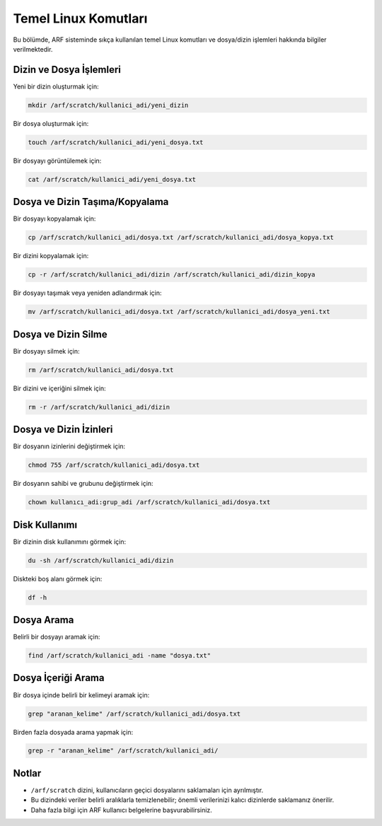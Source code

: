 .. _temel_linux_kursu:


Temel Linux Komutları
=====================

Bu bölümde, ARF sisteminde sıkça kullanılan temel Linux komutları ve dosya/dizin işlemleri hakkında bilgiler verilmektedir.

Dizin ve Dosya İşlemleri
------------------------

Yeni bir dizin oluşturmak için:

.. code-block:: bash

   mkdir /arf/scratch/kullanici_adi/yeni_dizin

Bir dosya oluşturmak için:

.. code-block:: bash

   touch /arf/scratch/kullanici_adi/yeni_dosya.txt

Bir dosyayı görüntülemek için:

.. code-block:: bash

   cat /arf/scratch/kullanici_adi/yeni_dosya.txt

Dosya ve Dizin Taşıma/Kopyalama
-------------------------------

Bir dosyayı kopyalamak için:

.. code-block:: bash

   cp /arf/scratch/kullanici_adi/dosya.txt /arf/scratch/kullanici_adi/dosya_kopya.txt

Bir dizini kopyalamak için:

.. code-block:: bash

   cp -r /arf/scratch/kullanici_adi/dizin /arf/scratch/kullanici_adi/dizin_kopya

Bir dosyayı taşımak veya yeniden adlandırmak için:

.. code-block:: bash

   mv /arf/scratch/kullanici_adi/dosya.txt /arf/scratch/kullanici_adi/dosya_yeni.txt

Dosya ve Dizin Silme
--------------------

Bir dosyayı silmek için:

.. code-block:: bash

   rm /arf/scratch/kullanici_adi/dosya.txt

Bir dizini ve içeriğini silmek için:

.. code-block:: bash

   rm -r /arf/scratch/kullanici_adi/dizin

Dosya ve Dizin İzinleri
-----------------------

Bir dosyanın izinlerini değiştirmek için:

.. code-block:: bash

   chmod 755 /arf/scratch/kullanici_adi/dosya.txt

Bir dosyanın sahibi ve grubunu değiştirmek için:

.. code-block:: bash

   chown kullanıcı_adi:grup_adi /arf/scratch/kullanici_adi/dosya.txt

Disk Kullanımı
--------------

Bir dizinin disk kullanımını görmek için:

.. code-block:: bash

   du -sh /arf/scratch/kullanici_adi/dizin

Diskteki boş alanı görmek için:

.. code-block:: bash

   df -h

Dosya Arama
-----------

Belirli bir dosyayı aramak için:

.. code-block:: bash

   find /arf/scratch/kullanici_adi -name "dosya.txt"

Dosya İçeriği Arama
-------------------

Bir dosya içinde belirli bir kelimeyi aramak için:

.. code-block:: bash

   grep "aranan_kelime" /arf/scratch/kullanici_adi/dosya.txt

Birden fazla dosyada arama yapmak için:

.. code-block:: bash

   grep -r "aranan_kelime" /arf/scratch/kullanici_adi/

Notlar
------

- ``/arf/scratch`` dizini, kullanıcıların geçici dosyalarını saklamaları için ayrılmıştır.
- Bu dizindeki veriler belirli aralıklarla temizlenebilir; önemli verilerinizi kalıcı dizinlerde saklamanız önerilir.
- Daha fazla bilgi için ARF kullanıcı belgelerine başvurabilirsiniz.

